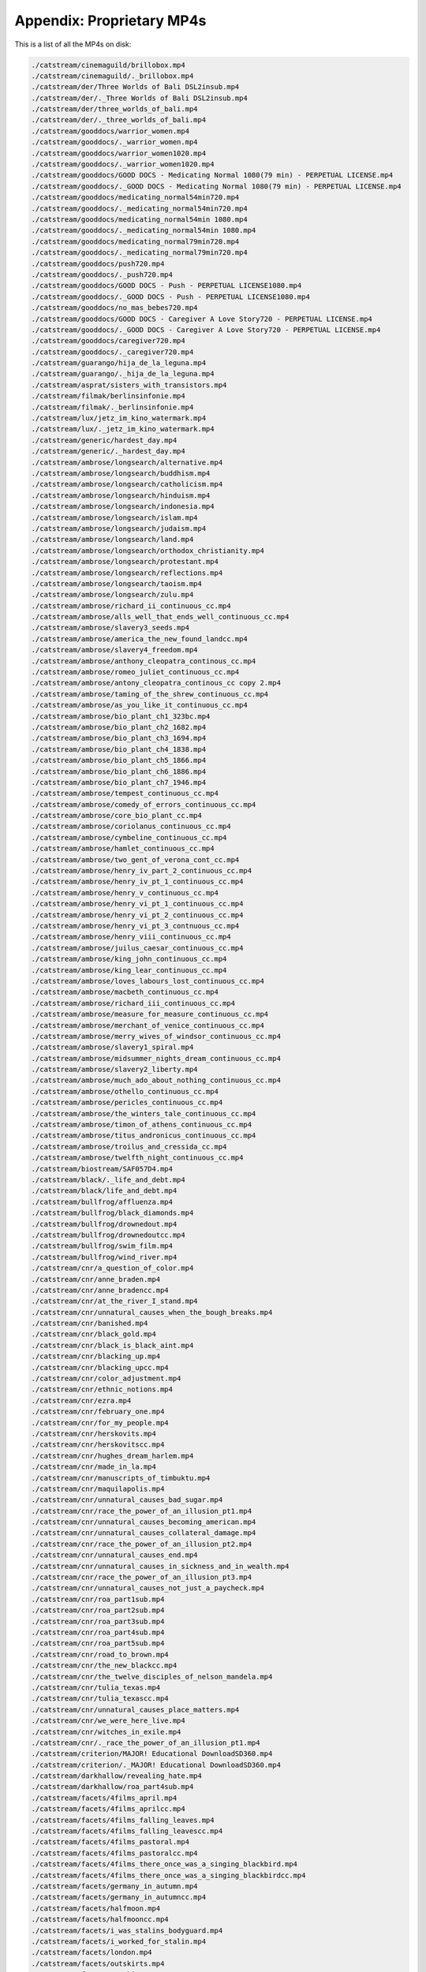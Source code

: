 Appendix: Proprietary MP4s
==========================

This is a list of all the MP4s on disk:

.. code:: shell

    ./catstream/cinemaguild/brillobox.mp4
    ./catstream/cinemaguild/._brillobox.mp4
    ./catstream/der/Three Worlds of Bali DSL2insub.mp4
    ./catstream/der/._Three Worlds of Bali DSL2insub.mp4
    ./catstream/der/three_worlds_of_bali.mp4
    ./catstream/der/._three_worlds_of_bali.mp4
    ./catstream/gooddocs/warrior_women.mp4
    ./catstream/gooddocs/._warrior_women.mp4
    ./catstream/gooddocs/warrior_women1020.mp4
    ./catstream/gooddocs/._warrior_women1020.mp4
    ./catstream/gooddocs/GOOD DOCS - Medicating Normal 1080(79 min) - PERPETUAL LICENSE.mp4
    ./catstream/gooddocs/._GOOD DOCS - Medicating Normal 1080(79 min) - PERPETUAL LICENSE.mp4
    ./catstream/gooddocs/medicating_normal54min720.mp4
    ./catstream/gooddocs/._medicating_normal54min720.mp4
    ./catstream/gooddocs/medicating_normal54min 1080.mp4
    ./catstream/gooddocs/._medicating_normal54min 1080.mp4
    ./catstream/gooddocs/medicating_normal79min720.mp4
    ./catstream/gooddocs/._medicating_normal79min720.mp4
    ./catstream/gooddocs/push720.mp4
    ./catstream/gooddocs/._push720.mp4
    ./catstream/gooddocs/GOOD DOCS - Push - PERPETUAL LICENSE1080.mp4
    ./catstream/gooddocs/._GOOD DOCS - Push - PERPETUAL LICENSE1080.mp4
    ./catstream/gooddocs/no_mas_bebes720.mp4
    ./catstream/gooddocs/GOOD DOCS - Caregiver A Love Story720 - PERPETUAL LICENSE.mp4
    ./catstream/gooddocs/._GOOD DOCS - Caregiver A Love Story720 - PERPETUAL LICENSE.mp4
    ./catstream/gooddocs/caregiver720.mp4
    ./catstream/gooddocs/._caregiver720.mp4
    ./catstream/guarango/hija_de_la_leguna.mp4
    ./catstream/guarango/._hija_de_la_leguna.mp4
    ./catstream/asprat/sisters_with_transistors.mp4
    ./catstream/filmak/berlinsinfonie.mp4
    ./catstream/filmak/._berlinsinfonie.mp4
    ./catstream/lux/jetz_im_kino_watermark.mp4
    ./catstream/lux/._jetz_im_kino_watermark.mp4
    ./catstream/generic/hardest_day.mp4
    ./catstream/generic/._hardest_day.mp4
    ./catstream/ambrose/longsearch/alternative.mp4
    ./catstream/ambrose/longsearch/buddhism.mp4
    ./catstream/ambrose/longsearch/catholicism.mp4
    ./catstream/ambrose/longsearch/hinduism.mp4
    ./catstream/ambrose/longsearch/indonesia.mp4
    ./catstream/ambrose/longsearch/islam.mp4
    ./catstream/ambrose/longsearch/judaism.mp4
    ./catstream/ambrose/longsearch/land.mp4
    ./catstream/ambrose/longsearch/orthodox_christianity.mp4
    ./catstream/ambrose/longsearch/protestant.mp4
    ./catstream/ambrose/longsearch/reflections.mp4
    ./catstream/ambrose/longsearch/taoism.mp4
    ./catstream/ambrose/longsearch/zulu.mp4
    ./catstream/ambrose/richard_ii_continuous_cc.mp4
    ./catstream/ambrose/alls_well_that_ends_well_continuous_cc.mp4
    ./catstream/ambrose/slavery3_seeds.mp4
    ./catstream/ambrose/america_the_new_found_landcc.mp4
    ./catstream/ambrose/slavery4_freedom.mp4
    ./catstream/ambrose/anthony_cleopatra_continous_cc.mp4
    ./catstream/ambrose/romeo_juliet_continuous_cc.mp4
    ./catstream/ambrose/antony_cleopatra_continous_cc copy 2.mp4
    ./catstream/ambrose/taming_of_the_shrew_continuous_cc.mp4
    ./catstream/ambrose/as_you_like_it_continuous_cc.mp4
    ./catstream/ambrose/bio_plant_ch1_323bc.mp4
    ./catstream/ambrose/bio_plant_ch2_1682.mp4
    ./catstream/ambrose/bio_plant_ch3_1694.mp4
    ./catstream/ambrose/bio_plant_ch4_1838.mp4
    ./catstream/ambrose/bio_plant_ch5_1866.mp4
    ./catstream/ambrose/bio_plant_ch6_1886.mp4
    ./catstream/ambrose/bio_plant_ch7_1946.mp4
    ./catstream/ambrose/tempest_continuous_cc.mp4
    ./catstream/ambrose/comedy_of_errors_continuous_cc.mp4
    ./catstream/ambrose/core_bio_plant_cc.mp4
    ./catstream/ambrose/coriolanus_continuous_cc.mp4
    ./catstream/ambrose/cymbeline_continuous_cc.mp4
    ./catstream/ambrose/hamlet_continuous_cc.mp4
    ./catstream/ambrose/two_gent_of_verona_cont_cc.mp4
    ./catstream/ambrose/henry_iv_part_2_continuous_cc.mp4
    ./catstream/ambrose/henry_iv_pt_1_continuous_cc.mp4
    ./catstream/ambrose/henry_v_continuous_cc.mp4
    ./catstream/ambrose/henry_vi_pt_1_continuous_cc.mp4
    ./catstream/ambrose/henry_vi_pt_2_continuous_cc.mp4
    ./catstream/ambrose/henry_vi_pt_3_contnuous_cc.mp4
    ./catstream/ambrose/henry_viii_continuous_cc.mp4
    ./catstream/ambrose/juilus_caesar_continuous_cc.mp4
    ./catstream/ambrose/king_john_continuous_cc.mp4
    ./catstream/ambrose/king_lear_continuous_cc.mp4
    ./catstream/ambrose/loves_labours_lost_continuous_cc.mp4
    ./catstream/ambrose/macbeth_continuous_cc.mp4
    ./catstream/ambrose/richard_iii_continuous_cc.mp4
    ./catstream/ambrose/measure_for_measure_continuous_cc.mp4
    ./catstream/ambrose/merchant_of_venice_continuous_cc.mp4
    ./catstream/ambrose/merry_wives_of_windsor_continuous_cc.mp4
    ./catstream/ambrose/slavery1_spiral.mp4
    ./catstream/ambrose/midsummer_nights_dream_continuous_cc.mp4
    ./catstream/ambrose/slavery2_liberty.mp4
    ./catstream/ambrose/much_ado_about_nothing_continuous_cc.mp4
    ./catstream/ambrose/othello_continuous_cc.mp4
    ./catstream/ambrose/pericles_continuous_cc.mp4
    ./catstream/ambrose/the_winters_tale_continuous_cc.mp4
    ./catstream/ambrose/timon_of_athens_continuous_cc.mp4
    ./catstream/ambrose/titus_andronicus_continuous_cc.mp4
    ./catstream/ambrose/troilus_and_cressida_cc.mp4
    ./catstream/ambrose/twelfth_night_continuous_cc.mp4
    ./catstream/biostream/SAF057D4.mp4
    ./catstream/black/._life_and_debt.mp4
    ./catstream/black/life_and_debt.mp4
    ./catstream/bullfrog/affluenza.mp4
    ./catstream/bullfrog/black_diamonds.mp4
    ./catstream/bullfrog/drownedout.mp4
    ./catstream/bullfrog/drownedoutcc.mp4
    ./catstream/bullfrog/swim_film.mp4
    ./catstream/bullfrog/wind_river.mp4
    ./catstream/cnr/a_question_of_color.mp4
    ./catstream/cnr/anne_braden.mp4
    ./catstream/cnr/anne_bradencc.mp4
    ./catstream/cnr/at_the_river_I_stand.mp4
    ./catstream/cnr/unnatural_causes_when_the_bough_breaks.mp4
    ./catstream/cnr/banished.mp4
    ./catstream/cnr/black_gold.mp4
    ./catstream/cnr/black_is_black_aint.mp4
    ./catstream/cnr/blacking_up.mp4
    ./catstream/cnr/blacking_upcc.mp4
    ./catstream/cnr/color_adjustment.mp4
    ./catstream/cnr/ethnic_notions.mp4
    ./catstream/cnr/ezra.mp4
    ./catstream/cnr/february_one.mp4
    ./catstream/cnr/for_my_people.mp4
    ./catstream/cnr/herskovits.mp4
    ./catstream/cnr/herskovitscc.mp4
    ./catstream/cnr/hughes_dream_harlem.mp4
    ./catstream/cnr/made_in_la.mp4
    ./catstream/cnr/manuscripts_of_timbuktu.mp4
    ./catstream/cnr/maquilapolis.mp4
    ./catstream/cnr/unnatural_causes_bad_sugar.mp4
    ./catstream/cnr/race_the_power_of_an_illusion_pt1.mp4
    ./catstream/cnr/unnatural_causes_becoming_american.mp4
    ./catstream/cnr/unnatural_causes_collateral_damage.mp4
    ./catstream/cnr/race_the_power_of_an_illusion_pt2.mp4
    ./catstream/cnr/unnatural_causes_end.mp4
    ./catstream/cnr/unnatural_causes_in_sickness_and_in_wealth.mp4
    ./catstream/cnr/race_the_power_of_an_illusion_pt3.mp4
    ./catstream/cnr/unnatural_causes_not_just_a_paycheck.mp4
    ./catstream/cnr/roa_part1sub.mp4
    ./catstream/cnr/roa_part2sub.mp4
    ./catstream/cnr/roa_part3sub.mp4
    ./catstream/cnr/roa_part4sub.mp4
    ./catstream/cnr/roa_part5sub.mp4
    ./catstream/cnr/road_to_brown.mp4
    ./catstream/cnr/the_new_blackcc.mp4
    ./catstream/cnr/the_twelve_disciples_of_nelson_mandela.mp4
    ./catstream/cnr/tulia_texas.mp4
    ./catstream/cnr/tulia_texascc.mp4
    ./catstream/cnr/unnatural_causes_place_matters.mp4
    ./catstream/cnr/we_were_here_live.mp4
    ./catstream/cnr/witches_in_exile.mp4
    ./catstream/cnr/._race_the_power_of_an_illusion_pt1.mp4
    ./catstream/criterion/MAJOR! Educational DownloadSD360.mp4
    ./catstream/criterion/._MAJOR! Educational DownloadSD360.mp4
    ./catstream/darkhallow/revealing_hate.mp4
    ./catstream/darkhallow/roa_part4sub.mp4
    ./catstream/facets/4films_april.mp4
    ./catstream/facets/4films_aprilcc.mp4
    ./catstream/facets/4films_falling_leaves.mp4
    ./catstream/facets/4films_falling_leavescc.mp4
    ./catstream/facets/4films_pastoral.mp4
    ./catstream/facets/4films_pastoralcc.mp4
    ./catstream/facets/4films_there_once_was_a_singing_blackbird.mp4
    ./catstream/facets/4films_there_once_was_a_singing_blackbirdcc.mp4
    ./catstream/facets/germany_in_autumn.mp4
    ./catstream/facets/germany_in_autumncc.mp4
    ./catstream/facets/halfmoon.mp4
    ./catstream/facets/halfmooncc.mp4
    ./catstream/facets/i_was_stalins_bodyguard.mp4
    ./catstream/facets/i_worked_for_stalin.mp4
    ./catstream/facets/london.mp4
    ./catstream/facets/outskirts.mp4
    ./catstream/facets/outskirtscc.mp4
    ./catstream/facets/robinson_in_space.mp4
    ./catstream/facets/tango_our_dance.mp4
    ./catstream/facets/the_anna_akhmatova_file.mp4
    ./catstream/facets/voyage_in_time.mp4
    ./catstream/facets/voyage_in_timecc.mp4
    ./catstream/filmideas/._ANCIENT_GRAINS_EP01_QUINOAcc.mp4
    ./catstream/filmideas/ANCIENT_GRAINS_EP11_RICEcc.mp4
    ./catstream/filmideas/._ANCIENT_GRAINS_EP02_TEFFcc.mp4
    ./catstream/filmideas/._ANCIENT_GRAINS_EP03_AMARANTHcc.mp4
    ./catstream/filmideas/._ANCIENT_GRAINS_EP04_MAIZEcc.mp4
    ./catstream/filmideas/._ANCIENT_GRAINS_EP05_MILLETcc.mp4
    ./catstream/filmideas/._ANCIENT_GRAINS_EP06_BULGARcc.mp4
    ./catstream/filmideas/._ANCIENT_GRAINS_EP07_SPELTcc.mp4
    ./catstream/filmideas/._ANCIENT_GRAINS_EP08_KHORASANcc.mp4
    ./catstream/filmideas/._ANCIENT_GRAINS_EP09_WHEATcc.mp4
    ./catstream/filmideas/ANCIENT_GRAINS_EP13_SORGHUMcc.mp4
    ./catstream/filmideas/._ANCIENT_GRAINS_EP10_BUCKWHEATcc.mp4
    ./catstream/filmideas/._ANCIENT_GRAINS_EP11_RICEcc.mp4
    ./catstream/filmideas/._ANCIENT_GRAINS_EP12_BARLEYcc.mp4
    ./catstream/filmideas/ANCIENT_GRAINS_EP10_BUCKWHEATcc.mp4
    ./catstream/filmideas/._ANCIENT_GRAINS_EP12_BARLEYccold.mp4
    ./catstream/filmideas/._ANCIENT_GRAINS_EP13_SORGHUMcc.mp4
    ./catstream/filmideas/._ag35720.mp4
    ./catstream/filmideas/ANCIENT_GRAINS_EP01_QUINOAcc.mp4
    ./catstream/filmideas/ANCIENT_GRAINS_EP02_TEFFcc.mp4
    ./catstream/filmideas/ANCIENT_GRAINS_EP03_AMARANTHcc.mp4
    ./catstream/filmideas/ANCIENT_GRAINS_EP04_MAIZEcc.mp4
    ./catstream/filmideas/ANCIENT_GRAINS_EP05_MILLETcc.mp4
    ./catstream/filmideas/ANCIENT_GRAINS_EP06_BULGARcc.mp4
    ./catstream/filmideas/ANCIENT_GRAINS_EP07_SPELTcc.mp4
    ./catstream/filmideas/ANCIENT_GRAINS_EP08_KHORASANcc.mp4
    ./catstream/filmideas/ANCIENT_GRAINS_EP09_WHEATcc.mp4
    ./catstream/filmideas/ANCIENT_GRAINS_EP12_BARLEYcc.mp4
    ./catstream/filmideas/ANCIENT_GRAINS_EP12_BARLEYccold.mp4
    ./catstream/filmideas/ag35720.mp4
    ./catstream/fmg/12054.mp4
    ./catstream/fmg/12061.mp4
    ./catstream/fmg/10037.mp4
    ./catstream/fmg/12113.mp4
    ./catstream/fmg/10074.mp4
    ./catstream/fmg/10085.mp4
    ./catstream/fmg/1318.mp4
    ./catstream/fmg/10086.mp4
    ./catstream/fmg/1320.mp4
    ./catstream/fmg/10087.mp4
    ./catstream/fmg/10088.mp4
    ./catstream/fmg/10089.mp4
    ./catstream/fmg/2590.mp4
    ./catstream/fmg/2597.mp4
    ./catstream/fmg/10173.mp4
    ./catstream/fmg/27426.mp4
    ./catstream/fmg/10178.mp4
    ./catstream/fmg/29180.mp4
    ./catstream/fmg/10362.mp4
    ./catstream/fmg/29377.mp4
    ./catstream/fmg/10429.mp4
    ./catstream/fmg/29388.mp4
    ./catstream/fmg/10430.mp4
    ./catstream/fmg/29622.mp4
    ./catstream/fmg/10480.mp4
    ./catstream/fmg/29745.mp4
    ./catstream/fmg/10518.mp4
    ./catstream/fmg/10538.mp4
    ./catstream/fmg/29834.mp4
    ./catstream/fmg/10539.mp4
    ./catstream/fmg/29852.mp4
    ./catstream/fmg/10541.mp4
    ./catstream/fmg/29854.mp4
    ./catstream/fmg/10676.mp4
    ./catstream/fmg/2991.mp4
    ./catstream/fmg/29955.mp4
    ./catstream/fmg/10689.mp4
    ./catstream/fmg/10819.mp4
    ./catstream/fmg/29961.mp4
    ./catstream/fmg/10841.mp4
    ./catstream/fmg/29972.mp4
    ./catstream/fmg/30085.mp4
    ./catstream/fmg/10899.mp4
    ./catstream/fmg/30087.mp4
    ./catstream/fmg/10960.mp4
    ./catstream/fmg/30237.mp4
    ./catstream/fmg/11028.mp4
    ./catstream/fmg/30398.mp4
    ./catstream/fmg/11092.mp4
    ./catstream/fmg/30399.mp4
    ./catstream/fmg/11099.mp4
    ./catstream/fmg/30418.mp4
    ./catstream/fmg/11105.mp4
    ./catstream/fmg/30546.mp4
    ./catstream/fmg/11200.mp4
    ./catstream/fmg/30547.mp4
    ./catstream/fmg/11206.mp4
    ./catstream/fmg/30548.mp4
    ./catstream/fmg/11230.mp4
    ./catstream/fmg/30591.mp4
    ./catstream/fmg/11258.mp4
    ./catstream/fmg/11309.mp4
    ./catstream/fmg/30612.mp4
    ./catstream/fmg/11399.mp4
    ./catstream/fmg/30660.mp4
    ./catstream/fmg/11402.mp4
    ./catstream/fmg/30732.mp4
    ./catstream/fmg/30829.mp4
    ./catstream/fmg/11412.mp4
    ./catstream/fmg/30863.mp4
    ./catstream/fmg/11427.mp4
    ./catstream/fmg/11428.mp4
    ./catstream/fmg/30935.mp4
    ./catstream/fmg/11429.mp4
    ./catstream/fmg/31019.mp4
    ./catstream/fmg/11460.mp4
    ./catstream/fmg/31279.mp4
    ./catstream/fmg/11687.mp4
    ./catstream/fmg/31486.mp4
    ./catstream/fmg/11762.mp4
    ./catstream/fmg/31489.mp4
    ./catstream/fmg/11763.mp4
    ./catstream/fmg/11764.mp4
    ./catstream/fmg/31778.mp4
    ./catstream/fmg/11765.mp4
    ./catstream/fmg/11881.mp4
    ./catstream/fmg/3194.mp4
    ./catstream/fmg/11903.mp4
    ./catstream/fmg/32129.mp4
    ./catstream/fmg/32204.mp4
    ./catstream/fmg/11926.mp4
    ./catstream/fmg/1612.mp4
    ./catstream/fmg/32305.mp4
    ./catstream/fmg/1634.mp4
    ./catstream/fmg/32378.mp4
    ./catstream/fmg/1685.mp4
    ./catstream/fmg/32425.mp4
    ./catstream/fmg/32546.mp4
    ./catstream/fmg/1697.mp4
    ./catstream/fmg/32605.mp4
    ./catstream/fmg/1737.mp4
    ./catstream/fmg/32622.mp4
    ./catstream/fmg/3274.mp4
    ./catstream/fmg/2151.mp4
    ./catstream/fmg/32763.mp4
    ./catstream/fmg/2453.mp4
    ./catstream/fmg/24759.mp4
    ./catstream/fmg/8308.mp4
    ./catstream/fmg/32766.mp4
    ./catstream/fmg/33086.mp4
    ./catstream/fmg/33087.mp4
    ./catstream/fmg/33209.mp4
    ./catstream/fmg/33230.mp4
    ./catstream/fmg/33231.mp4
    ./catstream/fmg/33324.mp4
    ./catstream/fmg/33390.mp4
    ./catstream/fmg/33406.mp4
    ./catstream/fmg/33436.mp4
    ./catstream/fmg/33607.mp4
    ./catstream/fmg/33615.mp4
    ./catstream/fmg/33617.mp4
    ./catstream/fmg/33675.mp4
    ./catstream/fmg/33855.mp4
    ./catstream/fmg/33882.mp4
    ./catstream/fmg/33883.mp4
    ./catstream/fmg/33884.mp4
    ./catstream/fmg/33885.mp4
    ./catstream/fmg/33908.mp4
    ./catstream/fmg/34170.mp4
    ./catstream/fmg/34171.mp4
    ./catstream/fmg/34172.mp4
    ./catstream/fmg/34173.mp4
    ./catstream/fmg/34174.mp4
    ./catstream/fmg/34175.mp4
    ./catstream/fmg/34180.mp4
    ./catstream/fmg/34201.mp4
    ./catstream/fmg/34271.mp4
    ./catstream/fmg/34470.mp4
    ./catstream/fmg/34540.mp4
    ./catstream/fmg/34648.mp4
    ./catstream/fmg/34661.mp4
    ./catstream/fmg/34681.mp4
    ./catstream/fmg/34721.mp4
    ./catstream/fmg/34722.mp4
    ./catstream/fmg/34723.mp4
    ./catstream/fmg/34724.mp4
    ./catstream/fmg/34725.mp4
    ./catstream/fmg/34726.mp4
    ./catstream/fmg/34727.mp4
    ./catstream/fmg/34728.mp4
    ./catstream/fmg/34764.mp4
    ./catstream/fmg/34914.mp4
    ./catstream/fmg/34921.mp4
    ./catstream/fmg/34922.mp4
    ./catstream/fmg/34923.mp4
    ./catstream/fmg/34924.mp4
    ./catstream/fmg/34925.mp4
    ./catstream/fmg/34926.mp4
    ./catstream/fmg/34927.mp4
    ./catstream/fmg/34928.mp4
    ./catstream/fmg/34931.mp4
    ./catstream/fmg/34937.mp4
    ./catstream/fmg/34938.mp4
    ./catstream/fmg/35067.mp4
    ./catstream/fmg/35274.mp4
    ./catstream/fmg/35314.mp4
    ./catstream/fmg/35362.mp4
    ./catstream/fmg/35364.mp4
    ./catstream/fmg/35550.mp4
    ./catstream/fmg/35551.mp4
    ./catstream/fmg/35637.mp4
    ./catstream/fmg/35826.mp4
    ./catstream/fmg/35895.mp4
    ./catstream/fmg/36000.mp4
    ./catstream/fmg/36095.mp4
    ./catstream/fmg/36191.mp4
    ./catstream/fmg/36232.mp4
    ./catstream/fmg/36261.mp4
    ./catstream/fmg/36262.mp4
    ./catstream/fmg/36287.mp4
    ./catstream/fmg/37025.mp4
    ./catstream/fmg/37179.mp4
    ./catstream/fmg/37192.mp4
    ./catstream/fmg/37255.mp4
    ./catstream/fmg/37256.mp4
    ./catstream/fmg/37361.mp4
    ./catstream/fmg/37401.mp4
    ./catstream/fmg/37451.mp4
    ./catstream/fmg/37453.mp4
    ./catstream/fmg/37454.mp4
    ./catstream/fmg/37456.mp4
    ./catstream/fmg/37458.mp4
    ./catstream/fmg/37459.mp4
    ./catstream/fmg/37460.mp4
    ./catstream/fmg/37463.mp4
    ./catstream/fmg/37476.mp4
    ./catstream/fmg/37567.mp4
    ./catstream/fmg/37568.mp4
    ./catstream/fmg/37569.mp4
    ./catstream/fmg/37570.mp4
    ./catstream/fmg/37594.mp4
    ./catstream/fmg/37601.mp4
    ./catstream/fmg/37664.mp4
    ./catstream/fmg/38972.mp4
    ./catstream/fmg/38980.mp4
    ./catstream/fmg/38981.mp4
    ./catstream/fmg/39019.mp4
    ./catstream/fmg/39056.mp4
    ./catstream/fmg/39168.mp4
    ./catstream/fmg/39169.mp4
    ./catstream/fmg/39211.mp4
    ./catstream/fmg/39212.mp4
    ./catstream/fmg/3928.mp4
    ./catstream/fmg/39436.mp4
    ./catstream/fmg/39437.mp4
    ./catstream/fmg/39438.mp4
    ./catstream/fmg/39439.mp4
    ./catstream/fmg/39440.mp4
    ./catstream/fmg/39548.mp4
    ./catstream/fmg/39631.mp4
    ./catstream/fmg/39714.mp4
    ./catstream/fmg/39776.mp4
    ./catstream/fmg/39836.mp4
    ./catstream/fmg/39859.mp4
    ./catstream/fmg/39916.mp4
    ./catstream/fmg/40052.mp4
    ./catstream/fmg/40145.mp4
    ./catstream/fmg/40146.mp4
    ./catstream/fmg/40147.mp4
    ./catstream/fmg/40148.mp4
    ./catstream/fmg/40149.mp4
    ./catstream/fmg/40150.mp4
    ./catstream/fmg/40158.mp4
    ./catstream/fmg/40250.mp4
    ./catstream/fmg/40289.mp4
    ./catstream/fmg/40299.mp4
    ./catstream/fmg/40443.mp4
    ./catstream/fmg/40526.mp4
    ./catstream/fmg/4053.mp4
    ./catstream/fmg/40575.mp4
    ./catstream/fmg/40639.mp4
    ./catstream/fmg/40677.mp4
    ./catstream/fmg/40695.mp4
    ./catstream/fmg/40733.mp4
    ./catstream/fmg/40734.mp4
    ./catstream/fmg/40735.mp4
    ./catstream/fmg/40737.mp4
    ./catstream/fmg/40742.mp4
    ./catstream/fmg/40757.mp4
    ./catstream/fmg/40816.mp4
    ./catstream/fmg/40854.mp4
    ./catstream/fmg/40861.mp4
    ./catstream/fmg/40867.mp4
    ./catstream/fmg/41103.mp4
    ./catstream/fmg/41151.mp4
    ./catstream/fmg/41152.mp4
    ./catstream/fmg/41153.mp4
    ./catstream/fmg/41154.mp4
    ./catstream/fmg/41276.mp4
    ./catstream/fmg/41991.mp4
    ./catstream/fmg/41992.mp4
    ./catstream/fmg/42260.mp4
    ./catstream/fmg/4278.mp4
    ./catstream/fmg/4291.mp4
    ./catstream/fmg/43340.mp4
    ./catstream/fmg/43341.mp4
    ./catstream/fmg/43342.mp4
    ./catstream/fmg/43343.mp4
    ./catstream/fmg/43344.mp4
    ./catstream/fmg/43345.mp4
    ./catstream/fmg/43351.mp4
    ./catstream/fmg/4346.mp4
    ./catstream/fmg/4599.mp4
    ./catstream/fmg/4600.mp4
    ./catstream/fmg/4601.mp4
    ./catstream/fmg/4602.mp4
    ./catstream/fmg/4802.mp4
    ./catstream/fmg/5348.mp4
    ./catstream/fmg/5819.mp4
    ./catstream/fmg/5820.mp4
    ./catstream/fmg/5821.mp4
    ./catstream/fmg/6013.mp4
    ./catstream/fmg/6015.mp4
    ./catstream/fmg/6125.mp4
    ./catstream/fmg/6234.mp4
    ./catstream/fmg/6235.mp4
    ./catstream/fmg/6236.mp4
    ./catstream/fmg/6237.mp4
    ./catstream/fmg/6238.mp4
    ./catstream/fmg/6273.mp4
    ./catstream/fmg/6542.mp4
    ./catstream/fmg/6546.mp4
    ./catstream/fmg/6553.mp4
    ./catstream/fmg/6957.mp4
    ./catstream/fmg/7018.mp4
    ./catstream/fmg/7019.mp4
    ./catstream/fmg/7020.mp4
    ./catstream/fmg/7021.mp4
    ./catstream/fmg/7022.mp4
    ./catstream/fmg/7023.mp4
    ./catstream/fmg/7024.mp4
    ./catstream/fmg/7025.mp4
    ./catstream/fmg/7026.mp4
    ./catstream/fmg/7027.mp4
    ./catstream/fmg/7028.mp4
    ./catstream/fmg/7029.mp4
    ./catstream/fmg/7030.mp4
    ./catstream/fmg/7061.mp4
    ./catstream/fmg/7062.mp4
    ./catstream/fmg/7141.mp4
    ./catstream/fmg/7298.mp4
    ./catstream/fmg/748.mp4
    ./catstream/fmg/752.mp4
    ./catstream/fmg/7658.mp4
    ./catstream/fmg/7680.mp4
    ./catstream/fmg/7840.mp4
    ./catstream/fmg/7841.mp4
    ./catstream/fmg/7842.mp4
    ./catstream/fmg/7854.mp4
    ./catstream/fmg/7889.mp4
    ./catstream/fmg/7948.mp4
    ./catstream/fmg/797.mp4
    ./catstream/fmg/798.mp4
    ./catstream/fmg/798_2.mp4
    ./catstream/fmg/7990.mp4
    ./catstream/fmg/7994.mp4
    ./catstream/fmg/800.mp4
    ./catstream/fmg/803.mp4
    ./catstream/fmg/8134.mp4
    ./catstream/fmg/8146.mp4
    ./catstream/fmg/8271.mp4
    ./catstream/fmg/8289.mp4
    ./catstream/fmg/8309.mp4
    ./catstream/fmg/8310.mp4
    ./catstream/fmg/8311.mp4
    ./catstream/fmg/8312.mp4
    ./catstream/fmg/8313.mp4
    ./catstream/fmg/8314.mp4
    ./catstream/fmg/8315.mp4
    ./catstream/fmg/8316.mp4
    ./catstream/fmg/8317.mp4
    ./catstream/fmg/8426.mp4
    ./catstream/fmg/8453.mp4
    ./catstream/fmg/8462.mp4
    ./catstream/fmg/8594.mp4
    ./catstream/fmg/8683.mp4
    ./catstream/fmg/8755.mp4
    ./catstream/fmg/8808.mp4
    ./catstream/fmg/9103.mp4
    ./catstream/fmg/9126.mp4
    ./catstream/fmg/9178.mp4
    ./catstream/fmg/9219.mp4
    ./catstream/fmg/9255.mp4
    ./catstream/fmg/9330.mp4
    ./catstream/fmg/9373.mp4
    ./catstream/fmg/989.mp4
    ./catstream/fmg/sample_h264_1mbit.mp4
    ./catstream/gsrp/sunrisenoaudio.mp4
    ./catstream/ihf/mussolini_visits_hitler.mp4
    ./catstream/in_light_of_reverence.mp4
    ./catstream/insight/in_my_country_an_international_perspective_on_genderexp.mp4
    ./catstream/insight/listeningexp.mp4
    ./catstream/insight/in_my_country_part1_daily_lifeexp.mp4
    ./catstream/insight/in_my_country_part2_social_issuesexp.mp4
    ./catstream/insight/interpersonal_communication_and_conflictexp.mp4
    ./catstream/insight/kyogen_classic_poison_sugarexp.mp4
    ./catstream/insight/nonverbal_communication_vocal_cues_and_facial_expressionsexp.mp4
    ./catstream/insight/nonverbal_communication_vocal_cues_and_facial_expressionsccexp.mp4
    ./catstream/insight/social_actionexp.mp4
    ./catstream/instruction/oldtours/business99/businesscounters.mp4
    ./catstream/instruction/oldtours/business99/readyreferencebusiness.mp4
    ./catstream/instruction/oldtours/business99/rs.mp4
    ./catstream/instruction/oldtours/campus.mp4
    ./catstream/instruction/oldtours/commons.mp4
    ./catstream/instruction/testsforsmokies/sunrise1.mp4
    ./catstream/instruction/testsforsmokies/sunrise2.mp4
    ./catstream/instruction/testsforsmokies/sunrise4.mp4
    ./catstream/instruction/testsforsmokies/test.mp4
    ./catstream/instruction/ask4help.mp4
    ./catstream/instruction/music2008-low.mp4
    ./catstream/instruction/music2008.mp4
    ./catstream/instruction/plagiarism2012.mp4
    ./catstream/instruction/plagiarismfys.mp4
    ./catstream/instruction/rrl.mp4
    ./catstream/instruction/top10libvid.mp4
    ./catstream/instruction/ugl2.mp4
    ./catstream/instruction/yafi.mp4
    ./catstream/kino/Volume_1/an_unseen_enemy_gbsv1.mp4
    ./catstream/kino/Volume_1/corner_in_wheat_gbsv1.mp4
    ./catstream/kino/Volume_1/enoch_arden_gbsv1.mp4
    ./catstream/kino/Volume_1/his_trust_gbsv1.mp4
    ./catstream/kino/Volume_1/the_adventures_of_dollie_gbsv1.mp4
    ./catstream/kino/Volume_1/the_misers_heart_gbsv1.mp4
    ./catstream/kino/Volume_1/the_mothering_heart_gbsv1.mp4
    ./catstream/kino/Volume_1/the_new_york_hat_gbsv1.mp4
    ./catstream/kino/Volume_1/the_sealed_room_gbsv1.mp4
    ./catstream/kino/Volume_1/the_unchanging_sea_gbsv1.mp4
    ./catstream/kino/Volume_1/the_usurer_gbsv1.mp4
    ./catstream/kino/Volume_1/those_awful_hats_gbsv1.mp4
    ./catstream/kino/Volume_2/deaths_marathon_gbsv2.mp4
    ./catstream/kino/Volume_2/friends_gbsv2.mp4
    ./catstream/kino/Volume_2/one_is_business_the_other_crime_gbsv2.mp4
    ./catstream/kino/Volume_2/the_battle_at_elderbush_gulch_gbsv2.mp4
    ./catstream/kino/Volume_2/the_burglars_dilemma_gbsv2.mp4
    ./catstream/kino/Volume_2/the_last_drop_of_water_gbsv2.mp4
    ./catstream/kino/Volume_2/the_lesser_evil_gbsv2.mp4
    ./catstream/kino/Volume_2/the_massacre_gbsv2.mp4
    ./catstream/kino/Volume_2/the_musketeers_of_pig_alley_gbsv2.mp4
    ./catstream/kino/Volume_2/the_painted_lady_gbsv2.mp4
    ./catstream/kino/Volume_2/the_sunbeam_gbsv2.mp4
    ./catstream/kino/siren_of_the_tropics.mp4
    ./catstream/kino/._A_Year_In_Burgundy.mp4
    ./catstream/kino/tricked.mp4
    ./catstream/kino/._Hipsters.mp4
    ./catstream/kino/sumurun.mp4
    ./catstream/kino/._LA_PETITE_JERUSALEM.mp4
    ./catstream/kino/way_down_east.mp4
    ./catstream/kino/._Post_Mortem.mp4
    ./catstream/kino/tchaikovskysub.mp4
    ./catstream/kino/._anonymous_people.mp4
    ./catstream/kino/the_birth_of_a_nation.mp4
    ./catstream/kino/._it_felt_like_lovecc.mp4
    ./catstream/kino/._greatmysticalcircus.mp4
    ./catstream/kino/._just_gender.mp4
    ./catstream/kino/the_blue_kitesub.mp4
    ./catstream/kino/._pandoraspromise.mp4
    ./catstream/kino/the_cabinet_of_dr_caligari.mp4
    ./catstream/kino/._the_holy_mountain.mp4
    ./catstream/kino/zou_zou.mp4
    ./catstream/kino/._tricked.mp4
    ./catstream/kino/the_chess_playerssub.mp4
    ./catstream/kino/A_Year_In_Burgundy.mp4
    ./catstream/kino/the_general.mp4
    ./catstream/kino/Golem, The (1920).mp4
    ./catstream/kino/Hipsters.mp4
    ./catstream/kino/the_golem_(1920).mp4
    ./catstream/kino/LA_PETITE_JERUSALEM.mp4
    ./catstream/kino/Post_Mortem.mp4
    ./catstream/kino/The_Generalold.mp4
    ./catstream/kino/ajamisub.mp4
    ./catstream/kino/greatmysticalcircus.mp4
    ./catstream/kino/anonymous_people.mp4
    ./catstream/kino/ashik_keribsub.mp4
    ./catstream/kino/the_golem_(1920)eng.mp4
    ./catstream/kino/battleship_potemkin.mp4
    ./catstream/kino/broken_blossoms.mp4
    ./catstream/kino/brotherssub.mp4
    ./catstream/kino/cabiria.mp4
    ./catstream/kino/the_good_fight.mp4
    ./catstream/kino/daughters_of_the_dust.mp4
    ./catstream/kino/dersu_uzala.mp4
    ./catstream/kino/dersu_uzalasub.mp4
    ./catstream/kino/edisonv1.mp4
    ./catstream/kino/edisonv2.mp4
    ./catstream/kino/edisonv3.mp4
    ./catstream/kino/edisonv4.mp4
    ./catstream/kino/faust.mp4
    ./catstream/kino/princess_tam_tamsub.mp4
    ./catstream/kino/from_montgomery_to_memphispart1.mp4
    ./catstream/kino/scarlet_street.mp4
    ./catstream/kino/from_montgomery_to_memphispart2.mp4
    ./catstream/kino/galileo.mp4
    ./catstream/kino/the_holy_mountain.mp4
    ./catstream/kino/hour_of_the_starsub.mp4
    ./catstream/kino/intolerance.mp4
    ./catstream/kino/the_mirrorsub.mp4
    ./catstream/kino/it_felt_like_lovecc.mp4
    ./catstream/kino/the_returnsub.mp4
    ./catstream/kino/just_gender.mp4
    ./catstream/kino/korkoro.mp4
    ./catstream/kino/the_sacrificeccsub.mp4
    ./catstream/kino/korkorolibertysub.mp4
    ./catstream/kino/the_sacrificesub.mp4
    ./catstream/kino/life_and_nothing_butsub.mp4
    ./catstream/kino/shadows_of_forgotten_ancestorssub.mp4
    ./catstream/kino/marriage_italian_stylesub.mp4
    ./catstream/kino/metropolis.mp4
    ./catstream/kino/wonderful_horrible_life_of_leni_riefenstahl.mp4
    ./catstream/kino/moscow_does_not_believe_in_tearssub.mp4
    ./catstream/kino/nosferatu.mp4
    ./catstream/kino/the_thief_of_bagdad.mp4
    ./catstream/kino/orphans_of_the_storm.mp4
    ./catstream/kino/our_hospitality.mp4
    ./catstream/kino/pandoraspromise.mp4
    ./catstream/kino/sherlock_jr.mp4
    ./catstream/kino/greatmysticalcircusorig at 30fps.mp4
    ./catstream/kino/._greatmysticalcircusorig at 30fps.mp4
    ./catstream/lily/._SymphonyOfThe Soil_Spanish Subtitles_H.264_720p.mp4
    ./catstream/lily/._symphony_of_the_soil.mp4
    ./catstream/lily/._symphony_of_the_soil_subtitled.mp4
    ./catstream/lily/SymphonyOfThe Soil_Spanish Subtitles_H.264_720p.mp4
    ./catstream/lily/symphony_of_the_soil.mp4
    ./catstream/lily/symphony_of_the_soil_subtitled.mp4
    ./catstream/mef/bellhooks.mp4
    ./catstream/mef/billionaires_tea_party.mp4
    ./catstream/mef/billionaires_tea_partysub.mp4
    ./catstream/mef/brocode.mp4
    ./catstream/mef/capitalismhitsthefan.mp4
    ./catstream/mef/class_dismissedcc.mp4
    ./catstream/mef/classdismissed.mp4
    ./catstream/mef/codes_of_gender.mp4
    ./catstream/mef/codes_of_gendercc.mp4
    ./catstream/mef/codes_of_gendercc_hires.mp4
    ./catstream/mef/constructingpublicopinion.mp4
    ./catstream/mef/consuming_kids.mp4
    ./catstream/mef/consuming_kidscc.mp4
    ./catstream/mef/dreamworlds3full.mp4
    ./catstream/mef/generationm.mp4
    ./catstream/mef/generationmcc.mp4
    ./catstream/mef/girlsmovingbeyondmyth.mp4
    ./catstream/mef/hiphopfull.mp4
    ./catstream/mef/howtostartarevolution_full_engsubs_hires.mp4
    ./catstream/mef/howtostartarevolution_full_hires.mp4
    ./catstream/mef/i_am_a_man.mp4
    ./catstream/mef/killing_us_softly.mp4
    ./catstream/mef/killing_us_softly4cc.mp4
    ./catstream/mef/mickey_mouse_monopoly.mp4
    ./catstream/mef/myth_of_the_liberal_media.mp4
    ./catstream/mef/notjustagame.mp4
    ./catstream/mef/onorientalism.mp4
    ./catstream/mef/overspent_american.mp4
    ./catstream/mef/overspentamerican.mp4
    ./catstream/mef/shoptilyoudrop.mp4
    ./catstream/mef/speak_up.mp4
    ./catstream/mef/tim_wise_on_white_privilegecc.mp4
    ./catstream/mef/timwiseonwhiteprivilege_hires.mp4
    ./catstream/mef/tough_guisecc.mp4
    ./catstream/mef/toughguise.mp4
    ./catstream/mef/toxicsludge.mp4
    ./catstream/mef/warmadeeasy.mp4
    ./catstream/mws/MWS_TEST.mp4
    ./catstream/otherside/._the_other_side_of_immigration.mp4
    ./catstream/otherside/the_other_side_of_immigration.mp4
    ./catstream/pbs/AMX012D4.mp4
    ./catstream/pbs/AMX042D4.mp4
    ./catstream/pbs/AMX053D4.mp4
    ./catstream/pbs/AMX1405D4.mp4
    ./catstream/pbs/NOV1209D4.mp4
    ./catstream/pbs/NOV3613D4.mp4
    ./catstream/pbs/ASM100D4-1.mp4
    ./catstream/pbs/NPA700D4-3.mp4
    ./catstream/pbs/ASM100D4-2.mp4
    ./catstream/pbs/NPA700D4-4.mp4
    ./catstream/pbs/ASM100D4-3.mp4
    ./catstream/pbs/NPA700D4-5.mp4
    ./catstream/pbs/ASM100D4-4.mp4
    ./catstream/pbs/NPA700D4-6.mp4
    ./catstream/pbs/BYMD101D4.mp4
    ./catstream/pbs/EGA701D4.mp4
    ./catstream/pbs/FRL1909D4.mp4
    ./catstream/pbs/SAF055D4.mp4
    ./catstream/pbs/FRL2012D4.mp4
    ./catstream/pbs/FRL2215D4.mp4
    ./catstream/pbs/SAF057D4.mp4
    ./catstream/pbs/FRL2303D4.mp4
    ./catstream/pbs/SEB000D4-1.mp4
    ./catstream/pbs/FRL2304D4.mp4
    ./catstream/pbs/SEB000D4-2.mp4
    ./catstream/pbs/FRL2611D4.mp4
    ./catstream/pbs/SEB000D4-3.mp4
    ./catstream/pbs/FRL2818D4.mp4
    ./catstream/pbs/SEB000D4-4.mp4
    ./catstream/pbs/FRN7200D4-1.mp4
    ./catstream/pbs/SEB000D4-5.mp4
    ./catstream/pbs/FRN7200D4-2.mp4
    ./catstream/pbs/SED1004D4.mp4
    ./catstream/pbs/SED301D4.mp4
    ./catstream/pbs/FRN7200D_PT1.mp4
    ./catstream/pbs/FRN7200D_PT2.mp4
    ./catstream/pbs/TBO701D4.mp4
    ./catstream/pbs/FRN7200D_PT3.mp4
    ./catstream/pbs/FRN7200D_PT4.mp4
    ./catstream/pbs/TEM701D4-1.mp4
    ./catstream/pbs/IEF000D4-1-1.mp4
    ./catstream/pbs/IEF000D4-1-2.mp4
    ./catstream/pbs/TEM701D4-2.mp4
    ./catstream/pbs/IEF000D4-1.mp4
    ./catstream/pbs/TEM701D4-3.mp4
    ./catstream/pbs/IEF000D4-2.mp4
    ./catstream/pbs/NOB701D4.mp4
    ./catstream/pbs/NOV7188D4.mp4
    ./catstream/pbs/TPA101D4.mp4
    ./catstream/pbs/NPA700D4-1.mp4
    ./catstream/pbs/TSR101D4.mp4
    ./catstream/pbs/NPA700D4-2.mp4
    ./catstream/pbs/PAL701D4.mp4
    ./catstream/pecofi/._posh_corpssub.mp4
    ./catstream/pecofi/posh_corpssub.mp4
    ./catstream/perprod/gotw_in_pursuit_of_beauty.mp4
    ./catstream/perprod/gotw_pt1_roses_and_rose_gardens.mp4
    ./catstream/perprod/gotw_pt2_formal_gardens.mp4
    ./catstream/perprod/gotw_pt3_country_gardens.mp4
    ./catstream/perprod/gotw_pt4_public_gardens_trees.mp4
    ./catstream/perprod/gotw_pt5_flower_gardens.mp4
    ./catstream/perprod/gotw_pt6_tropical_gardens.mp4
    ./catstream/perprod/gotw_pt7_japanese_gardens.mp4
    ./catstream/perprod/gotw_pt8_tulips_spring_bulbs.mp4
    ./catstream/Playlist Edison Shorts/EDISON01chapter39_charles_musser_and_the_john_c_rice_may_irwin_kiss.mp4
    ./catstream/Playlist Edison Shorts/EDISON01chapter40_patrick_loughney_et_al_and_shooting_the_chutes.mp4
    ./catstream/Playlist Edison Shorts/EDISON01chapter41_fatima_muscle_dancer.mp4
    ./catstream/Playlist Edison Shorts/EDISON01chapter42_mess_call.mp4
    ./catstream/Playlist Edison Shorts/EDISON01chapter43_charles musser_and_inventor_edison_sketched_by_world_artist.mp4
    ./catstream/roco/a_place_at_the_table.mp4
    ./catstream/roco/escapefires.mp4
    ./catstream/roco/inequality_for_all.mp4
    ./catstream/roco/terms_and_conditions58.mp4
    ./catstream/roco/terms_and_conditions80.mp4
    ./catstream/roco/the_big_picture_rethinking_dyslexia.mp4
    ./catstream/sample_300kbit.mp4
    ./catstream/sample.mp4
    ./catstream/samples/sample_100kbit.mp4
    ./catstream/samples/sample_300kbit.mp4
    ./catstream/samples/sample_h264_100kbit.mp4
    ./catstream/samples/sample_h264_1mbit.mp4
    ./catstream/samples/sample_h264_300kbit.mp4
    ./catstream/secure/pbs/SAF057D4.mp4
    ./catstream/socwor/Social Work Tutorial Experiment.mp4
    ./catstream/socwor/swotutfall2015.mp4
    ./catstream/tbh/we_were_here_live.mp4
    ./catstream/testbed/ambrose/hamlet_test_10kf.mp4
    ./catstream/testbed/ambrose/hamlet_test_18mbps.mp4
    ./catstream/testbed/ambrose/hamlet_test_1mbps.mp4
    ./catstream/testbed/ambrose/midsummer_test10_PAL.mp4
    ./catstream/testbed/ambrose/midsummer_test11_PAL.mp4
    ./catstream/testbed/ambrose/midsummer_test12_PAL.mp4
    ./catstream/testbed/ambrose/midsummer_test9.mp4
    ./catstream/testbed/ambrose/midsummer_test_iso.mp4
    ./catstream/testbed/ambrose/midsummer_test_iso_improved.mp4
    ./catstream/testbed/ambrose/midsummer_test_iso_improved2.mp4
    ./catstream/testbed/oldfmg/30546.mp4
    ./catstream/testbed/oldfmg/10037.mp4
    ./catstream/testbed/oldfmg/30547.mp4
    ./catstream/testbed/oldfmg/10074.mp4
    ./catstream/testbed/oldfmg/30548.mp4
    ./catstream/testbed/oldfmg/10085.mp4
    ./catstream/testbed/oldfmg/30591.mp4
    ./catstream/testbed/oldfmg/10086.mp4
    ./catstream/testbed/oldfmg/30732.mp4
    ./catstream/testbed/oldfmg/10087.mp4
    ./catstream/testbed/oldfmg/30612.mp4
    ./catstream/testbed/oldfmg/10088.mp4
    ./catstream/testbed/oldfmg/30863.mp4
    ./catstream/testbed/oldfmg/10173.mp4
    ./catstream/testbed/oldfmg/30935.mp4
    ./catstream/testbed/oldfmg/10178.mp4
    ./catstream/testbed/oldfmg/32763.mp4
    ./catstream/testbed/oldfmg/10362.mp4
    ./catstream/testbed/oldfmg/32766.mp4
    ./catstream/testbed/oldfmg/10429.mp4
    ./catstream/testbed/oldfmg/33086.mp4
    ./catstream/testbed/oldfmg/10430.mp4
    ./catstream/testbed/oldfmg/33087.mp4
    ./catstream/testbed/oldfmg/10518.mp4
    ./catstream/testbed/oldfmg/33209.mp4
    ./catstream/testbed/oldfmg/10538.mp4
    ./catstream/testbed/oldfmg/33230.mp4
    ./catstream/testbed/oldfmg/10541.mp4
    ./catstream/testbed/oldfmg/33231.mp4
    ./catstream/testbed/oldfmg/10676.mp4
    ./catstream/testbed/oldfmg/33324.mp4
    ./catstream/testbed/oldfmg/10689.mp4
    ./catstream/testbed/oldfmg/33406.mp4
    ./catstream/testbed/oldfmg/10819.mp4
    ./catstream/testbed/oldfmg/33436.mp4
    ./catstream/testbed/oldfmg/10899.mp4
    ./catstream/testbed/oldfmg/33607.mp4
    ./catstream/testbed/oldfmg/10960.mp4
    ./catstream/testbed/oldfmg/33615.mp4
    ./catstream/testbed/oldfmg/11028.mp4
    ./catstream/testbed/oldfmg/33617.mp4
    ./catstream/testbed/oldfmg/11092.mp4
    ./catstream/testbed/oldfmg/33675.mp4
    ./catstream/testbed/oldfmg/11099.mp4
    ./catstream/testbed/oldfmg/33855.mp4
    ./catstream/testbed/oldfmg/11105.mp4
    ./catstream/testbed/oldfmg/34170.mp4
    ./catstream/testbed/oldfmg/11200.mp4
    ./catstream/testbed/oldfmg/34171.mp4
    ./catstream/testbed/oldfmg/11206.mp4
    ./catstream/testbed/oldfmg/34172.mp4
    ./catstream/testbed/oldfmg/11230.mp4
    ./catstream/testbed/oldfmg/34173.mp4
    ./catstream/testbed/oldfmg/11258.mp4
    ./catstream/testbed/oldfmg/34174.mp4
    ./catstream/testbed/oldfmg/11412.mp4
    ./catstream/testbed/oldfmg/34175.mp4
    ./catstream/testbed/oldfmg/11427.mp4
    ./catstream/testbed/oldfmg/34180.mp4
    ./catstream/testbed/oldfmg/11428.mp4
    ./catstream/testbed/oldfmg/34201.mp4
    ./catstream/testbed/oldfmg/11429.mp4
    ./catstream/testbed/oldfmg/34271.mp4
    ./catstream/testbed/oldfmg/11460.mp4
    ./catstream/testbed/oldfmg/34470.mp4
    ./catstream/testbed/oldfmg/11903.mp4
    ./catstream/testbed/oldfmg/34540.mp4
    ./catstream/testbed/oldfmg/11926.mp4
    ./catstream/testbed/oldfmg/34648.mp4
    ./catstream/testbed/oldfmg/12054.mp4
    ./catstream/testbed/oldfmg/34721.mp4
    ./catstream/testbed/oldfmg/12113.mp4
    ./catstream/testbed/oldfmg/34722.mp4
    ./catstream/testbed/oldfmg/1318.mp4
    ./catstream/testbed/oldfmg/34723.mp4
    ./catstream/testbed/oldfmg/1320.mp4
    ./catstream/testbed/oldfmg/34724.mp4
    ./catstream/testbed/oldfmg/1612.mp4
    ./catstream/testbed/oldfmg/34725.mp4
    ./catstream/testbed/oldfmg/1634.mp4
    ./catstream/testbed/oldfmg/34726.mp4
    ./catstream/testbed/oldfmg/1685.mp4
    ./catstream/testbed/oldfmg/34727.mp4
    ./catstream/testbed/oldfmg/1697.mp4
    ./catstream/testbed/oldfmg/34728.mp4
    ./catstream/testbed/oldfmg/1737.mp4
    ./catstream/testbed/oldfmg/34914.mp4
    ./catstream/testbed/oldfmg/2151.mp4
    ./catstream/testbed/oldfmg/34921.mp4
    ./catstream/testbed/oldfmg/2453.mp4
    ./catstream/testbed/oldfmg/34922.mp4
    ./catstream/testbed/oldfmg/24759.mp4
    ./catstream/testbed/oldfmg/34923.mp4
    ./catstream/testbed/oldfmg/2597.mp4
    ./catstream/testbed/oldfmg/34924.mp4
    ./catstream/testbed/oldfmg/27426.mp4
    ./catstream/testbed/oldfmg/34925.mp4
    ./catstream/testbed/oldfmg/29180.mp4
    ./catstream/testbed/oldfmg/34926.mp4
    ./catstream/testbed/oldfmg/29377.mp4
    ./catstream/testbed/oldfmg/34927.mp4
    ./catstream/testbed/oldfmg/29388.mp4
    ./catstream/testbed/oldfmg/34928.mp4
    ./catstream/testbed/oldfmg/29622.mp4
    ./catstream/testbed/oldfmg/34931.mp4
    ./catstream/testbed/oldfmg/29955.mp4
    ./catstream/testbed/oldfmg/34937.mp4
    ./catstream/testbed/oldfmg/29961.mp4
    ./catstream/testbed/oldfmg/34938.mp4
    ./catstream/testbed/oldfmg/29972.mp4
    ./catstream/testbed/oldfmg/35067.mp4
    ./catstream/testbed/oldfmg/30085.mp4
    ./catstream/testbed/oldfmg/35362.mp4
    ./catstream/testbed/oldfmg/30087.mp4
    ./catstream/testbed/oldfmg/35364.mp4
    ./catstream/testbed/oldfmg/30237.mp4
    ./catstream/testbed/oldfmg/35550.mp4
    ./catstream/testbed/oldfmg/30398.mp4
    ./catstream/testbed/oldfmg/35551.mp4
    ./catstream/testbed/oldfmg/30399.mp4
    ./catstream/testbed/oldfmg/35826.mp4
    ./catstream/testbed/oldfmg/30418.mp4
    ./catstream/testbed/oldfmg/31019.mp4
    ./catstream/testbed/oldfmg/35895.mp4
    ./catstream/testbed/oldfmg/31279.mp4
    ./catstream/testbed/oldfmg/36095.mp4
    ./catstream/testbed/oldfmg/31489.mp4
    ./catstream/testbed/oldfmg/36232.mp4
    ./catstream/testbed/oldfmg/3194.mp4
    ./catstream/testbed/oldfmg/36261.mp4
    ./catstream/testbed/oldfmg/32204.mp4
    ./catstream/testbed/oldfmg/36262.mp4
    ./catstream/testbed/oldfmg/32378.mp4
    ./catstream/testbed/oldfmg/36287-1.mp4
    ./catstream/testbed/oldfmg/32425.mp4
    ./catstream/testbed/oldfmg/36287-2.mp4
    ./catstream/testbed/oldfmg/32546.mp4
    ./catstream/testbed/oldfmg/37025.mp4
    ./catstream/testbed/oldfmg/32605.mp4
    ./catstream/testbed/oldfmg/37179.mp4
    ./catstream/testbed/oldfmg/32622.mp4
    ./catstream/testbed/oldfmg/37476.mp4
    ./catstream/testbed/oldfmg/37567.mp4
    ./catstream/testbed/oldfmg/37568.mp4
    ./catstream/testbed/oldfmg/37569.mp4
    ./catstream/testbed/oldfmg/37570.mp4
    ./catstream/testbed/oldfmg/37594.mp4
    ./catstream/testbed/oldfmg/38980.mp4
    ./catstream/testbed/oldfmg/38981.mp4
    ./catstream/testbed/oldfmg/39168.mp4
    ./catstream/testbed/oldfmg/39169.mp4
    ./catstream/testbed/oldfmg/39212.mp4
    ./catstream/testbed/oldfmg/3928.mp4
    ./catstream/testbed/oldfmg/39436.mp4
    ./catstream/testbed/oldfmg/39437.mp4
    ./catstream/testbed/oldfmg/39438.mp4
    ./catstream/testbed/oldfmg/39439.mp4
    ./catstream/testbed/oldfmg/39440.mp4
    ./catstream/testbed/oldfmg/39776.mp4
    ./catstream/testbed/oldfmg/4053.mp4
    ./catstream/testbed/oldfmg/4278.mp4
    ./catstream/testbed/oldfmg/4291.mp4
    ./catstream/testbed/oldfmg/5348.mp4
    ./catstream/testbed/oldfmg/5819.mp4
    ./catstream/testbed/oldfmg/5820.mp4
    ./catstream/testbed/oldfmg/5821.mp4
    ./catstream/testbed/oldfmg/6015.mp4
    ./catstream/testbed/oldfmg/6273.mp4
    ./catstream/testbed/oldfmg/6542.mp4
    ./catstream/testbed/oldfmg/6553.mp4
    ./catstream/testbed/oldfmg/6957.mp4
    ./catstream/testbed/oldfmg/7026.mp4
    ./catstream/testbed/oldfmg/7060.mp4
    ./catstream/testbed/oldfmg/7061.mp4
    ./catstream/testbed/oldfmg/7062.mp4
    ./catstream/testbed/oldfmg/748.mp4
    ./catstream/testbed/oldfmg/752.mp4
    ./catstream/testbed/oldfmg/7658.mp4
    ./catstream/testbed/oldfmg/7680.mp4
    ./catstream/testbed/oldfmg/7854.mp4
    ./catstream/testbed/oldfmg/7889.mp4
    ./catstream/testbed/oldfmg/7948.mp4
    ./catstream/testbed/oldfmg/797.mp4
    ./catstream/testbed/oldfmg/800.mp4
    ./catstream/testbed/oldfmg/803.mp4
    ./catstream/testbed/oldfmg/8134.mp4
    ./catstream/testbed/oldfmg/8146.mp4
    ./catstream/testbed/oldfmg/8271.mp4
    ./catstream/testbed/oldfmg/8289.mp4
    ./catstream/testbed/oldfmg/8308.mp4
    ./catstream/testbed/oldfmg/8309.mp4
    ./catstream/testbed/oldfmg/8310.mp4
    ./catstream/testbed/oldfmg/8311.mp4
    ./catstream/testbed/oldfmg/8312.mp4
    ./catstream/testbed/oldfmg/8313.mp4
    ./catstream/testbed/oldfmg/8314.mp4
    ./catstream/testbed/oldfmg/8315.mp4
    ./catstream/testbed/oldfmg/8316.mp4
    ./catstream/testbed/oldfmg/8317.mp4
    ./catstream/testbed/oldfmg/8423.mp4
    ./catstream/testbed/oldfmg/8453.mp4
    ./catstream/testbed/oldfmg/8462.mp4
    ./catstream/testbed/oldfmg/8594.mp4
    ./catstream/testbed/oldfmg/8683.mp4
    ./catstream/testbed/oldfmg/8808.mp4
    ./catstream/testbed/oldfmg/9103.mp4
    ./catstream/testbed/oldfmg/9178.mp4
    ./catstream/testbed/oldfmg/9219.mp4
    ./catstream/testbed/oldfmg/9255.mp4
    ./catstream/testbed/oldfmg/9330.mp4
    ./catstream/testbed/oldfmg/9373.mp4
    ./catstream/testbed/secure/34923.mp4
    ./catstream/testbed/secure/797iso.mp4
    ./catstream/testbed/34923.mp4
    ./catstream/testbed/797iso.mp4
    ./catstream/testbed/cirpc.mp4
    ./catstream/testbed/critical.mp4
    ./catstream/testbed/shatner_of_the_mount.mp4
    ./catstream/testbed/central_airport_thf.mp4
    ./catstream/testbed/._central_airport_thf.mp4
    ./catstream/vidpro/lube_job.mp4
    ./catstream/wmm/A_PLACE_OF_RAGE.mp4
    ./catstream/wmm/I_WAS_TEENAGE_FEMINIST.mp4
    ./catstream/wmm/MOUNTAINScc.mp4
    ./catstream/wmm/SOME_AMERICAN_FEMINISTS.mp4
    ./catstream/wmm/STEP_BY_STEP.mp4
    ./catstream/wmm/THE_HERETICS.mp4
    ./catstream/wmm/divorce_iranian_styleexp.mp4
    ./catstream/wmm/chisolm.mp4
    ./catstream/wmm/edge_of_each_others_battles.mp4
    ./catstream/wmm/ferry_talesexp.mp4
    ./catstream/wmm/guerrillas_in_our_midstexp.mp4
    ./catstream/wmm/to_see_if_im_smilingexp.mp4
    ./catstream/wmm/gender_chip_project.mp4
    ./catstream/wmm/history_and_memory_for_akido_and_takashiexp.mp4
    ./catstream/wmm/linda_ali_two_worlds_within_four_wallsexp.mp4
    ./catstream/wmm/hold_me_tight_let_me_go.mp4
    ./catstream/wmm/illusions.mp4
    ./catstream/wmm/love_honour_disobeyexp.mp4
    ./catstream/wmm/motherlandexp.mp4
    ./catstream/wmm/my_brotherexp.mp4
    ./catstream/wmm/my_daughter_the_terroristexp.mp4
    ./catstream/wmm/everyone_their_grain_of_sandexp.mp4
    ./catstream/wmm/my_feminismexp.mp4
    ./catstream/wmm/my_israelexp.mp4
    ./catstream/wmm/my_land_zionexp.mp4
    ./catstream/wmm/my_terroristexp.mp4
    ./catstream/wmm/nalini_by_dayexp.mp4
    ./catstream/wmm/riddles_of_the_sphinxexp.mp4
    ./catstream/wmm/soraida_a_woman_of_palestineexp.mp4
    ./catstream/wmm/standing_on_my_sisters_shouldersexp.mp4
    ./catstream/wmm/rouexpgh_aunties.mp4
    ./catstream/wmm/that_paradise_will_be_mineexp.mp4
    ./catstream/wmm/bay_of_all_saints15.mp4
    ./catstream/wmm/service.mp4
    ./catstream/wmm/the_gender_chip_projectexp.mp4
    ./catstream/wmm/the_greatest_silence_rape_in_the_congoexp.mp4
    ./catstream/wmm/the_sari_soldiersexp.mp4
    ./catstream/wmm/tiger_spiritexp.mp4
    ./catstream/wmm/umoja_no_men_allowedexp.mp4
    ./catstream/wmm/warrior_marksexp.mp4
    ./catstream/wmm/women_in_struggleexp.mp4
    ./catstream/wmm/bay_of_all_saints.mp4
    ./catstream/wmm/._bay_of_all_saints.mp4
    ./catstream/wmm/they_call_me_muslim.mp4
    ./catstream/wmm/3_times_divorcedexp.mp4
    ./catstream/wmm/a_jury_of_her_peersexp.mp4
    ./catstream/wmm/africa_risingexp.mp4
    ./catstream/wmm/beirut_the_last_home_movieexp.mp4
    ./catstream/working/Plagiarism2012.mp4
    ./catstream/worldtrust/cracking_the_codes.mp4
    ./catstream/worldtrust/cracking_the_codescc.mp4
    ./catstream/zeitgeist/afghan_star.exp.mp4
    ./catstream/zeitgeist/afghan_star_nosub.exp.mp4
    ./catstream/zeitgeist/hannah_arendt.mp4
    ./catstream/zeitgeist/hannah_arendtcc2.mp4
    ./catstream/zeitgeist/last_train_home.mp4
    ./catstream/zeitgeist/last_train_home_nosub.mp4
    ./catstream/zeitgeist/lumumba.mp4
    ./catstream/zeitgeist/manufacturing_consent.exp.mp4
    ./catstream/zeitgeist/short_cut_to_nirvana.exp.mp4
    ./catstream/zeitgeist/since_otar_left.exp.mp4
    ./catstream/zeitgeist/since_otar_leftsub.exp.mp4
    ./catstream/zeitgeist/the_corporation.exp.mp4
    ./catstream/zeitgeist/the_corporationcc.exp.mp4
    ./catstream/zeitgeist/the_gleaners_and_i.exp.mp4
    ./catstream/zeitgeist/the_gleaners_and_i_nosub.exp.mp4
    ./catstream/zeitgeist/the_tree.exp.mp4
    ./catstream/zeitgeist/the_treecc.exp.mp4
    ./catstream/zeitgeist/trouble_the_waterccexpired.mp4
    ./catstream/zeitgeist/trouble_the_waterexpired.mp4
    ./catstream/zeitgeist/up_the_yangtze.mp4
    ./catstream/zeitgeist/up_the_yangtzecc.mp4
    ./catstream/zoom/._cuellarfall15 withdrawn.mp4
    ./catstream/zoom/cuellarfall15 withdrawn.mp4
    ./catstream/zoom/zoom_0.mp4
    ./catstream/zoom/zoom_1.mp4
    ./catstream/independent/myfathersland.mp4
    ./catstream/independent/._myfathersland.mp4
    ./catstream/missmajor/majorhd720.mp4
    ./catstream/landmark/bullied_cyber_bullying.mp4
    ./catstream/landmark/bullied_homophobia.mp4
    ./catstream/landmark/bullied_living_with_a_challenge.mp4
    ./catstream/landmark/bullied_physical_bullying.mp4
    ./catstream/landmark/bullied_psychological_bullying.mp4
    ./catstream/torchfilms/The Last Goldfish.mp4
    ./catstream/torchfilms/._The Last Goldfish.mp4
    ./catstream/torchfilms/torchfilms/Line 137.mp4
    ./catstream/torchfilms/torchfilms/._Line 137.mp4
    ./catstream/torchfilms/the_last_goldfish.mp4
    ./catstream/torchfilms/central_airport_thf.mp4
    ./catstream/torchfilms/._central_airport_thf.mp4
    ./catstream/torchfilms/your_turn.mp4
    ./catstream/torchfilms/._your_turn.mp4
    ./catstream/torchfilms/whispering_truth_to_power.mp4
    ./catstream/torchfilms/._whispering_truth_to_power.mp4
    ./catstream/torchfilms/line_137720.mp4
    ./catstream/torchfilms/._line_137720.mp4
    ./catstream/collectiveeye/6_weeks_to_mothers_day.mp4
    ./catstream/collectiveeye/._6_weeks_to_mothers_day.mp4
    ./catstream/rfta/20210203_Rivera_Christian_edited.mp4
    ./catstream/journm/sky_and_ground.mp4
    ./catstream/priver/hillbilly720.mp4
    ./catstream/priver/._hillbilly720.mp4
